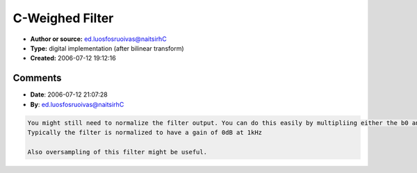 C-Weighed Filter
================

- **Author or source:** ed.luosfosruoivas@naitsirhC
- **Type:** digital implementation (after bilinear transform)
- **Created:** 2006-07-12 19:12:16


.. code-block:: text
    :caption: notes

    unoptimized version!


.. code-block:: c++
    :linenos:
    :caption: code

    First prewarp the frequency of both poles:
    
    K1 = tan(0.5*Pi*20.6 / SampleRate) // for 20.6Hz
    K2 = tan(0.5*Pi*12200 / SampleRate) // for 12200Hz
    
    Then calculate the both biquads:
    
     b0 = 1
     b1 = 0
     b2 =-1
     a0 = ((K1+1)*(K1+1)*(K2+1)*(K2+1));
     a1 =-4*(K1*K1*K2*K2+K1*K1*K2+K1*K2*K2-K1-K2-1)*t;
     a2 =-  ((K1-1)*(K1-1)*(K2-1)*(K2-1))*t;
    
    and:
    
     b3 = 1
     b4 = 0
     b5 =-1
     a3 = ((K1+1)*(K1+1)*(K2+1)*(K2+1));
     a4 =-4*(K1*K1*K2*K2+K1*K1*K2+K1*K2*K2-K1-K2-1)*t;
     a5 =-  ((K1-1)*(K1-1)*(K2-1)*(K2-1))*t;
    
    Now use an equation for calculating the biquads like this:
    
    Stage1 = b0*Input                 + State0;
    State0 =           + a1/a0*Stage1 + State1;
    State1 = b2*Input  + a2/a0*Stage1;
    
    Output = b3*Stage1                + State2;
    State2 =           + a4/a3*Output + State2;
    State3 = b5*Stage1 + a5/a3*Output;

Comments
--------

- **Date**: 2006-07-12 21:07:28
- **By**: ed.luosfosruoivas@naitsirhC

.. code-block:: text

    You might still need to normalize the filter output. You can do this easily by multipliing either the b0 and b2 or the b3 and b5 with a constant.
    Typically the filter is normalized to have a gain of 0dB at 1kHz
    
    Also oversampling of this filter might be useful.

